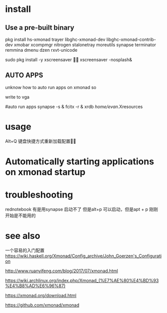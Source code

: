 * install
** Use a pre-built binary  
  pkg install hs-xmonad  trayer  libghc-xmonad-dev libghc-xmonad-contrib-dev xmobar xcompmgr nitrogen stalonetray moreutils synapse  terminator remmina dmenu dzen rxvt-unicode 

	sudo pkg install -y xscreensaver

xscreensaver -nosplash&

** AUTO APPS 
 unknow how to auto run apps  on xmonad  so  

write to  vga 

#auto run apps
synapse  -s   &
fcitx -r  &
xrdb /home/evan/.Xresources


* usage 
 Alt+Q 键盘快捷方式重新加载配置


* Automatically starting applications on xmonad startup 



* troubleshooting 
rednotebook  有是用synapse 启动不了 但是alt+p 可以启动，但是apt + p  刚刚开始是不能用的 



* see also
一个容易的入门配置
https://wiki.haskell.org/Xmonad/Config_archive/John_Goerzen's_Configuration

http://www.ruanyifeng.com/blog/2017/07/xmonad.html

https://wiki.archlinux.org/index.php/Xmonad_(%E7%AE%80%E4%BD%93%E4%B8%AD%E6%96%87)

https://xmonad.org/download.html

https://github.com/xmonad/xmonad


